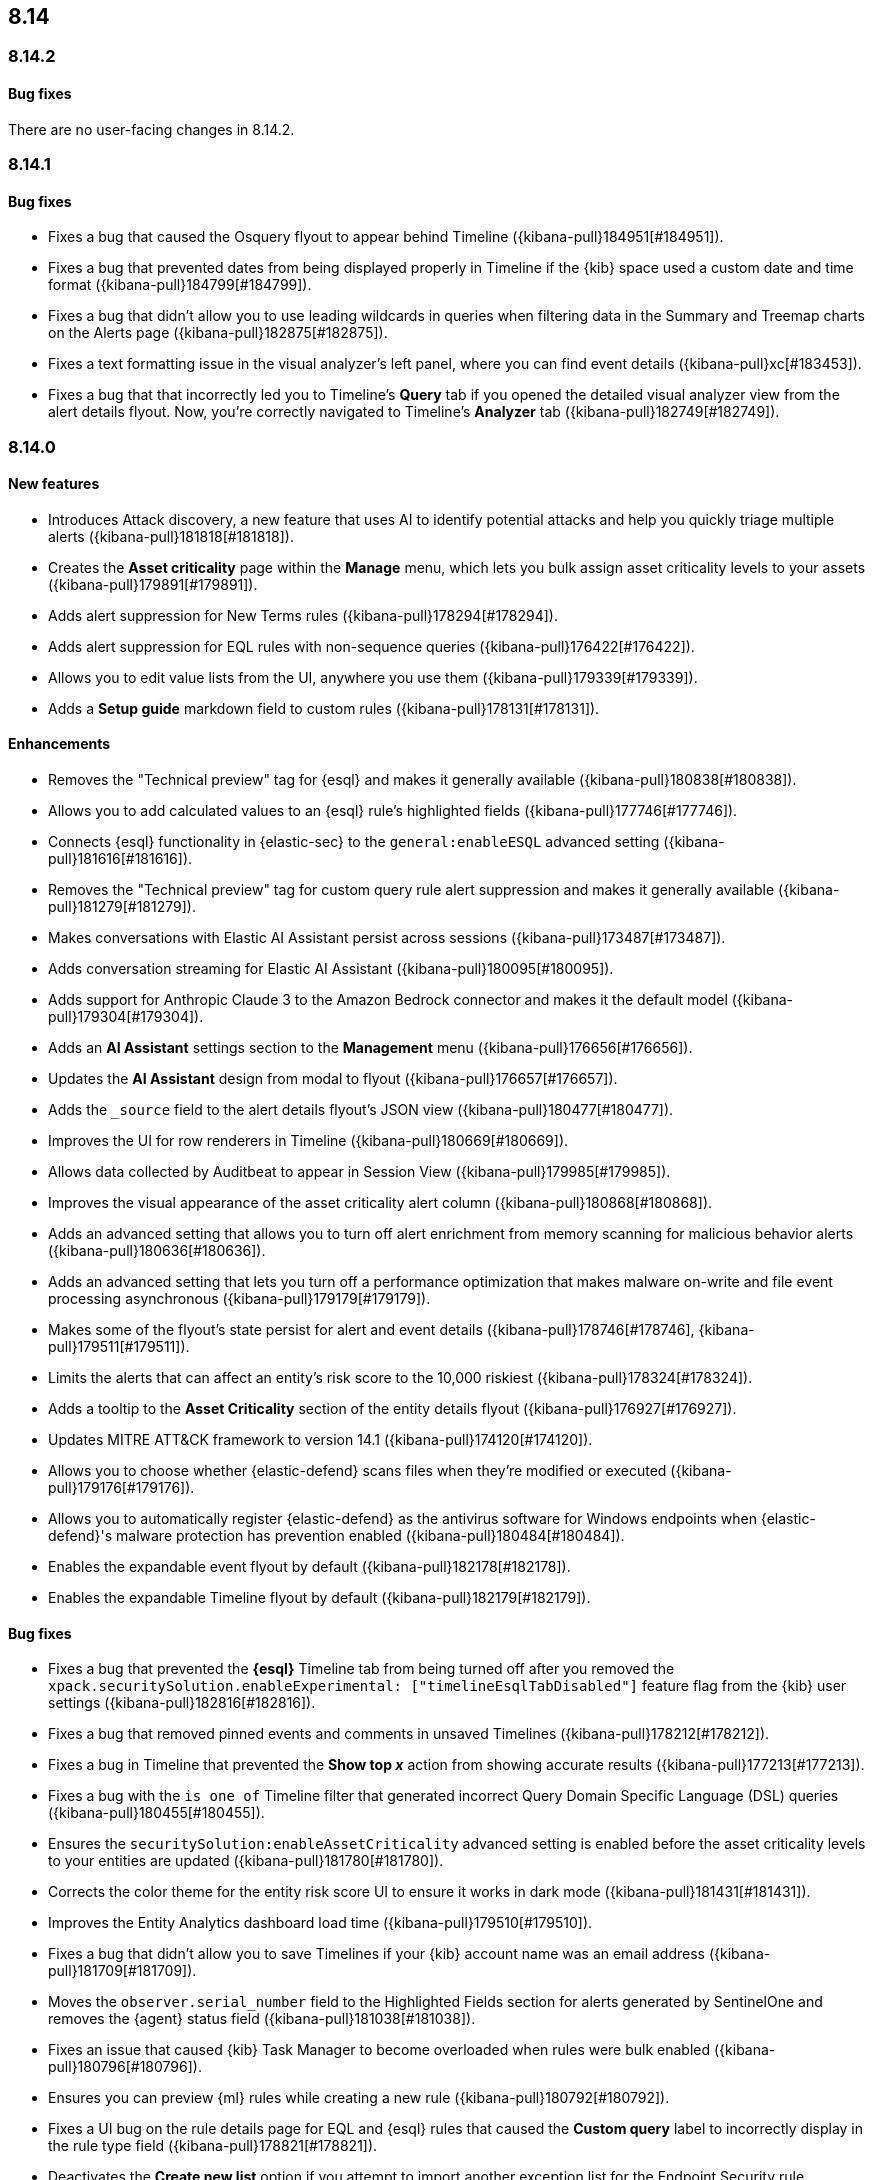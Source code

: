 [[release-notes-header-8.14.0]]
== 8.14

[discrete]
[[release-notes-8.14.2]]
=== 8.14.2

[discrete]
[[bug-fixes-8.14.2]]
==== Bug fixes

There are no user-facing changes in 8.14.2.

[discrete]
[[release-notes-8.14.1]]
=== 8.14.1

[discrete]
[[bug-fixes-8.14.1]]
==== Bug fixes

* Fixes a bug that caused the Osquery flyout to appear behind Timeline ({kibana-pull}184951[#184951]).
* Fixes a bug that prevented dates from being displayed properly in Timeline if the {kib} space used a custom date and time format ({kibana-pull}184799[#184799]).
* Fixes a bug that didn't allow you to use leading wildcards in queries when filtering data in the Summary and Treemap charts on the Alerts page ({kibana-pull}182875[#182875]).
* Fixes a text formatting issue in the visual analyzer's left panel, where you can find event details ({kibana-pull}xc[#183453]).
* Fixes a bug that that incorrectly led you to Timeline's **Query** tab if you opened the detailed visual analyzer view from the alert details flyout. Now, you're correctly navigated to Timeline's **Analyzer** tab ({kibana-pull}182749[#182749]).

[discrete]
[[release-notes-8.14.0]]
=== 8.14.0

[discrete]
[[features-8.14.0]]
==== New features
* Introduces Attack discovery, a new feature that uses AI to identify potential attacks and help you quickly triage multiple alerts ({kibana-pull}181818[#181818]).
* Creates the **Asset criticality** page within the **Manage** menu, which lets you bulk assign asset criticality levels to your assets ({kibana-pull}179891[#179891]).
* Adds alert suppression for New Terms rules ({kibana-pull}178294[#178294]).
* Adds alert suppression for EQL rules with non-sequence queries ({kibana-pull}176422[#176422]).
* Allows you to edit value lists from the UI, anywhere you use them ({kibana-pull}179339[#179339]).
* Adds a **Setup guide** markdown field to custom rules ({kibana-pull}178131[#178131]).

[discrete]
[[enhancements-8.14.0]]
==== Enhancements
* Removes the "Technical preview" tag for {esql} and makes it generally available ({kibana-pull}180838[#180838]).
* Allows you to add calculated values to an {esql} rule's highlighted fields ({kibana-pull}177746[#177746]).
* Connects {esql} functionality in {elastic-sec} to the `general:enableESQL` advanced setting ({kibana-pull}181616[#181616]).
* Removes the "Technical preview" tag for custom query rule alert suppression and makes it generally available ({kibana-pull}181279[#181279]).
* Makes conversations with Elastic AI Assistant persist across sessions ({kibana-pull}173487[#173487]).
* Adds conversation streaming for Elastic AI Assistant ({kibana-pull}180095[#180095]).
* Adds support for Anthropic Claude 3 to the Amazon Bedrock connector and makes it the default model ({kibana-pull}179304[#179304]).
* Adds an **AI Assistant** settings section to the **Management** menu ({kibana-pull}176656[#176656]).
* Updates the **AI Assistant** design from modal to flyout ({kibana-pull}176657[#176657]).
* Adds the `_source` field to the alert details flyout's JSON view ({kibana-pull}180477[#180477]).
* Improves the UI for row renderers in Timeline ({kibana-pull}180669[#180669]).
* Allows data collected by Auditbeat to appear in Session View ({kibana-pull}179985[#179985]).
* Improves the visual appearance of the asset criticality alert column ({kibana-pull}180868[#180868]).
* Adds an advanced setting that allows you to turn off alert enrichment from memory scanning for malicious behavior alerts ({kibana-pull}180636[#180636]).
* Adds an advanced setting that lets you turn off a performance optimization that makes malware on-write and file event processing asynchronous ({kibana-pull}179179[#179179]).
* Makes some of the flyout's state persist for alert and event details ({kibana-pull}178746[#178746], {kibana-pull}179511[#179511]).
* Limits the alerts that can affect an entity's risk score to the 10,000 riskiest ({kibana-pull}178324[#178324]).
* Adds a tooltip to the **Asset Criticality** section of the entity details flyout ({kibana-pull}176927[#176927]).
* Updates MITRE ATT&CK framework to version 14.1 ({kibana-pull}174120[#174120]).
* Allows you to choose whether {elastic-defend} scans files when they're modified or executed ({kibana-pull}179176[#179176]).
* Allows you to automatically register {elastic-defend} as the antivirus software for Windows endpoints when {elastic-defend}'s malware protection has prevention enabled ({kibana-pull}180484[#180484]).
* Enables the expandable event flyout by default ({kibana-pull}182178[#182178]).
* Enables the expandable Timeline flyout by default ({kibana-pull}182179[#182179]). 



[discrete]
[[bug-fixes-8.14.0]]
==== Bug fixes
* Fixes a bug that prevented the **{esql}** Timeline tab from being turned off after you removed the `xpack.securitySolution.enableExperimental: ["timelineEsqlTabDisabled"]` feature flag from the {kib} user settings ({kibana-pull}182816[#182816]).
* Fixes a bug that removed pinned events and comments in unsaved Timelines ({kibana-pull}178212[#178212]).
* Fixes a bug in Timeline that prevented the **Show top _x_** action from showing accurate results ({kibana-pull}177213[#177213]).
* Fixes a bug with the `is one of` Timeline filter that generated incorrect Query Domain Specific Language (DSL) queries ({kibana-pull}180455[#180455]).
* Ensures the `securitySolution:enableAssetCriticality` advanced setting is enabled before the asset criticality levels to your entities are updated ({kibana-pull}181780[#181780]).
* Corrects the color theme for the entity risk score UI to ensure it works in dark mode ({kibana-pull}181431[#181431]).
* Improves the Entity Analytics dashboard load time ({kibana-pull}179510[#179510]).
* Fixes a bug that didn't allow you to save Timelines if your {kib} account name was an email address ({kibana-pull}181709[#181709]).
* Moves the `observer.serial_number` field to the Highlighted Fields section for alerts generated by SentinelOne and removes the {agent} status field ({kibana-pull}181038[#181038]).
* Fixes an issue that caused {kib} Task Manager to become overloaded when rules were bulk enabled ({kibana-pull}180796[#180796]).
* Ensures you can preview {ml} rules while creating a new rule ({kibana-pull}180792[#180792]).
* Fixes a UI bug on the rule details page for EQL and {esql} rules that caused the **Custom query** label to incorrectly display in the rule type field ({kibana-pull}178821[#178821]).
* Deactivates the **Create new list** option if you attempt to import another exception list for the Endpoint Security rule ({kibana-pull}178674[#178674]).
* Fixes a bug that stopped indicator filters from working correctly on the Intelligence page ({kibana-pull}179607[#179607]).
* Fixes the loading page layout on the Intelligence page, and improves the Indicators table loading speed after you set up a threat intelligence integration ({kibana-pull}178701[#178701]).
* Fixes a bug that caused the wrong {security-app} page name to display in your browser tab ({kibana-pull}181056[#181056]).

